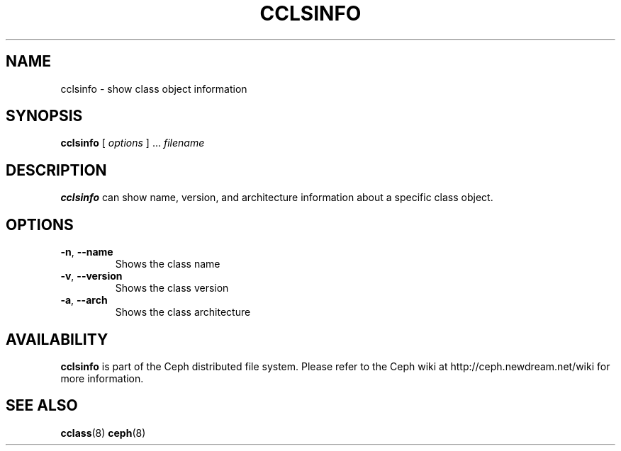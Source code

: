 .TH CCLSINFO 8
.SH NAME
cclsinfo \- show class object information
.SH SYNOPSIS
.B cclsinfo
[ \fIoptions\fR ] ... \fIfilename\fR 
.SH DESCRIPTION
.B cclsinfo
can show name, version, and architecture information about a specific class object.
.SH OPTIONS
.TP
\fB\-n\fP, \fB\-\-name\fP
Shows the class name
.TP
\fB\-v\fP, \fB\-\-version\fP
Shows the class version
.TP
\fB\-a\fP, \fB\-\-arch\fP
Shows the class architecture
.SH AVAILABILITY
.B cclsinfo
is part of the Ceph distributed file system.  Please refer to the Ceph wiki at
http://ceph.newdream.net/wiki for more information.
.SH SEE ALSO
.BR cclass (8)
.BR ceph (8)

